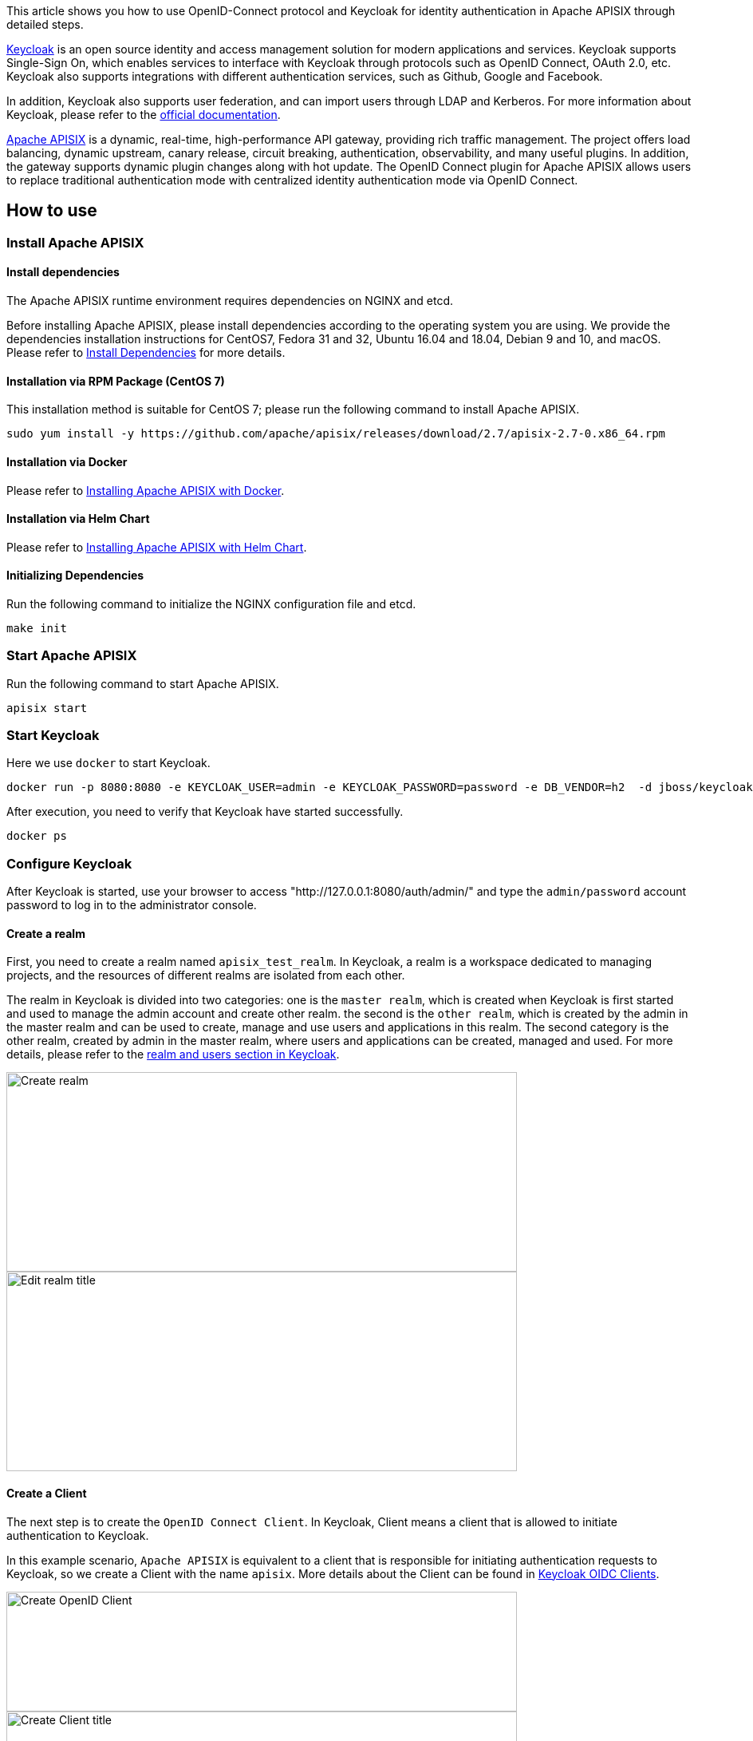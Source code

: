 :title: How to Integrate Keycloak for Authentication with Apache APISIX
:date: 2021-12-21
:publish: true
:author: Xinxin Zhu & Yilin Zeng

This article shows you how to use OpenID-Connect protocol and Keycloak for identity authentication in Apache APISIX through detailed steps.

https://www.keycloak.org/[Keycloak] is an open source identity and access management solution for modern applications and services. Keycloak supports Single-Sign On, which enables services to interface with Keycloak through protocols such as OpenID Connect, OAuth 2.0, etc. Keycloak also supports integrations with different authentication services, such as Github, Google and Facebook.

In addition, Keycloak also supports user federation, and can import users through LDAP and Kerberos. For more information about Keycloak, please refer to the https://www.keycloak.org/about[official documentation].

https://apisix.apache.org/[Apache APISIX] is a dynamic, real-time, high-performance API gateway, providing rich traffic management. The project offers load balancing, dynamic upstream, canary release, circuit breaking, authentication, observability, and many useful plugins. In addition, the gateway supports dynamic plugin changes along with hot update. The OpenID Connect plugin for Apache APISIX allows users to replace traditional authentication mode with centralized identity authentication mode via OpenID Connect.

== How to use

=== Install Apache APISIX

==== Install dependencies
The Apache APISIX runtime environment requires dependencies on NGINX and etcd.

Before installing Apache APISIX, please install dependencies according to the operating system you are using. We provide the dependencies installation instructions for CentOS7, Fedora 31 and 32, Ubuntu 16.04 and 18.04, Debian 9 and 10, and macOS. Please refer to https://apisix.apache.org/docs/apisix/install-dependencies/[Install Dependencies] for more details.

==== Installation via RPM Package (CentOS 7)
This installation method is suitable for CentOS 7; please run the following command to install Apache APISIX.

....
sudo yum install -y https://github.com/apache/apisix/releases/download/2.7/apisix-2.7-0.x86_64.rpm
....

==== Installation via Docker
Please refer to https://hub.docker.com/r/apache/apisix[Installing Apache APISIX with Docker].

==== Installation via Helm Chart
Please refer to https://github.com/apache/apisix-helm-chart[Installing Apache APISIX with Helm Chart].

==== Initializing Dependencies

Run the following command to initialize the NGINX configuration file and etcd.

....
make init
....

=== Start Apache APISIX

Run the following command to start Apache APISIX.
....
apisix start
....

=== Start Keycloak
Here we use `docker` to start Keycloak.

....
docker run -p 8080:8080 -e KEYCLOAK_USER=admin -e KEYCLOAK_PASSWORD=password -e DB_VENDOR=h2  -d jboss/keycloak:9.0.2
....

After execution, you need to verify that Keycloak have started successfully.

....
docker ps
....

=== Configure Keycloak
After Keycloak is started, use your browser to access "http://127.0.0.1:8080/auth/admin/" and type the `admin/password` account password to log in to the administrator console.

==== Create a realm
First, you need to create a realm named `apisix_test_realm`. In Keycloak, a realm is a workspace dedicated to managing projects, and the resources of different realms are isolated from each other.

The realm in Keycloak is divided into two categories: one is the `master realm`, which is created when Keycloak is first started and used to manage the admin account and create other realm. the second is the `other realm`, which is created by the admin in the master realm and can be used to create, manage and use users and applications in this realm. The second category is the other realm, created by admin in the master realm, where users and applications can be created, managed and used. For more details, please refer to the https://www.keycloak.org/docs/latest/getting_started/index.html#realms-and-users[realm and users section in Keycloak].

image::${blogImages}/apisix/create-realm.png[alt=Create realm,width=640,height=250]

image::${blogImages}/apisix/edit-realm-title.png[alt=Edit realm title,width=640,height=250]

==== Create a Client
The next step is to create the `OpenID Connect Client`. In Keycloak, Client means a client that is allowed to initiate authentication to Keycloak.

In this example scenario, `Apache APISIX` is equivalent to a client that is responsible for initiating authentication requests to Keycloak, so we create a Client with the name `apisix`. More details about the Client can be found in https://www.keycloak.org/docs/latest/server_admin/#_oidc_clients[Keycloak OIDC Clients].

image::${blogImages}/apisix/create-openid-client.png[alt=Create OpenID Client,width=640,height=150]

image::${blogImages}/apisix/create-client-title.png[alt=Create Client title,width=640,height=225]

==== Configure the client
After the Client is created, you need to configure the Apache APISIX access type for the Client.

In Keycloak, there are three types of Access Type:

. *Confidential*: which is used for applications that need to perform browser login, and the client will get the `access token` through `client secret`, mostly used in web systems rendered by the server.
. *Public*: for applications that need to perform browser login, mostly used in front-end projects implemented using vue and react.
. *Bearer-only*: for applications that don't need to perform browser login, only allow access with `bearer token`, mostly used in RESTful API scenarios.

For more details about Client settings, please refer to https://www.keycloak.org/docs/latest/server_admin/#advanced-settings[Keycloak OIDC Clients Advanced Settings].

Since we are using Apache APISIX as the Client on the server side, we can choose either "Confidential" Access Type or "Bearer-only" Access Type. For the demonstration below, we are using "Confidential" Access Type as an example.

image::${blogImages}/apisix/set-client-type.png[alt=Set Client type,width=640,height=350]

==== Create Users
Keycloak supports interfacing with other third-party user systems, such as Google and Facebook, or importing or manually creating users using LDAP . Here we will use "manually creating users" to demonstrate.

image::${blogImages}/apisix/create-user.png[alt=Create user,width=640,height=180]

image::${blogImages}/apisix/add-user-info.png[alt=Add user info,width=640,height=395]

Then set the user's password in the Credentials page.

image::${blogImages}/apisix/set-user-password.png[alt=Set user password,width=640,height=450]

==== Create Routes
After Keycloak is configured, you need to create a route and open the `Openid-Connect` plugin . For details on the configuration of this plugin, please refer to the https://apisix.apache.org/docs/apisix/plugins/openid-connect[Apache APISIX OpenID-Connect plugin].

==== Get client_id and client_secret

image::${blogImages}/apisix/get-client-info.png[alt=Get client information,width=640,height=160]

In the above configuration.

* `client_id` is the name used when creating the Client before, i.e. `apisix`
* `client_secret` should be obtained from Clients-apisix-Credentials, for example: `d5c42c50-3e71-4bbbe-aa9e-31083ab29da4`.

==== Get the discovery configuration

image::${blogImages}/apisix/get-configuration.png[alt=Get configuration,width=640,height=280]

Go to Realm Settings-General-Endpoints, select the `OpenID Endpoint Configuration` link and copy the address that the link points to, for example:`http://127.0.0.1:8080/auth/realms/apisix_test_realm/.well-known/openid-configuration`.


==== Create a route and enable the plug-in
Use the following command to access the Apache APISIX Admin interface to create a route, set the upstream to `httpbin.org`, and enable the plug-in OpenID Connect for authentication.

Note: If you select `bearer-only` as the Access Type when creating a Client, you need to set `bearer_only` to true when configuring the route, so that access to Apache APISIX will not jump to the Keycloak login screen.

....
curl  -XPOST 127.0.0.1:9080/apisix/admin/routes -H "X-Api-Key: edd1c9f034335f136f87ad84b625c8f1" -d '{
    "uri":"/*",
    "plugins":{
        "openid-connect":{
            "client_id":"apisix",
            "client_secret":"d5c42c50-3e71-4bbe-aa9e-31083ab29da4",
            "discovery":"http://127.0.0.1:8080/auth/realms/apisix_test_realm/.well-known/openid-configuration",
            "scope":"openid profile",
            "bearer_only":false,
            "realm":"apisix_test_realm",
            "introspection_endpoint_auth_method":"client_secret_post",
            "redirect_uri":"http://127.0.0.1:9080/"
        }
    },
    "upstream":{
        "type":"roundrobin",
        "nodes":{
            "httpbin.org:80":1
        }
    }
}'
....

== Access Testing
Once the above configuration is complete, we are ready to perform the relevant access tests in Apache APISIX.

=== Access Apache APISIX
Use your browser to access `http://127.0.0.1:9080/image/png`.

Since the OpenID-Connect plugin is enabled and `bearer-only` is set to `false`, when you access this path for the first time, Apache APISIX will redirect to the login screen configured in `apisix_test_realm` in Keycloak and make a user login request.

image::${blogImages}/apisix/login-page.png[alt=Login page,width=640,height=420]

Enter the User peter created during the Keycloak configuration to complete user login.

=== Successful access
After a successful login, the browser will again redirect the link to `http://127.0.0.1:9080/image/png` and will successfully access the image content. The content is identical to that of the upstream `http://httpbin.org/image/png`.

image::${blogImages}/apisix/access-successfully.png[alt=Access successfully,width=640,height=455]

=== Logout
After the test, use your browser to access `http:/127.0.0.1:9080/logout` to logout your account.

Note: The logout path can be specified by `logout_path` in the OpenID-Connect plug-in configuration, the default is `logout`.

== Summary
This article shows the procedure of using OpenID-Connect protocol and Keycloak for authentication in Apache APISIX. By integrating with Keycloak, Apache APISIX can be configured to authenticate and authenticate users and application services, which greatly reduces the development work involved.

For more information about the implementation of authentication in Apache APISIX, see https://apisix.apache.org/blog[Apache APISIX Blog].
